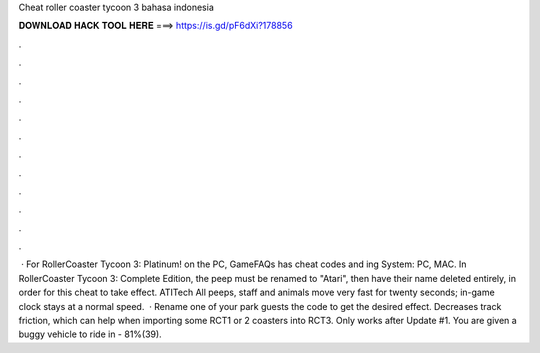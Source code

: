 Cheat roller coaster tycoon 3 bahasa indonesia

𝐃𝐎𝐖𝐍𝐋𝐎𝐀𝐃 𝐇𝐀𝐂𝐊 𝐓𝐎𝐎𝐋 𝐇𝐄𝐑𝐄 ===> https://is.gd/pF6dXi?178856

.

.

.

.

.

.

.

.

.

.

.

.

 · For RollerCoaster Tycoon 3: Platinum! on the PC, GameFAQs has cheat codes and ing System: PC, MAC. In RollerCoaster Tycoon 3: Complete Edition, the peep must be renamed to "Atari", then have their name deleted entirely, in order for this cheat to take effect. ATITech All peeps, staff and animals move very fast for twenty seconds; in-game clock stays at a normal speed.  · Rename one of your park guests the code to get the desired effect. Decreases track friction, which can help when importing some RCT1 or 2 coasters into RCT3. Only works after Update #1. You are given a buggy vehicle to ride in - 81%(39).